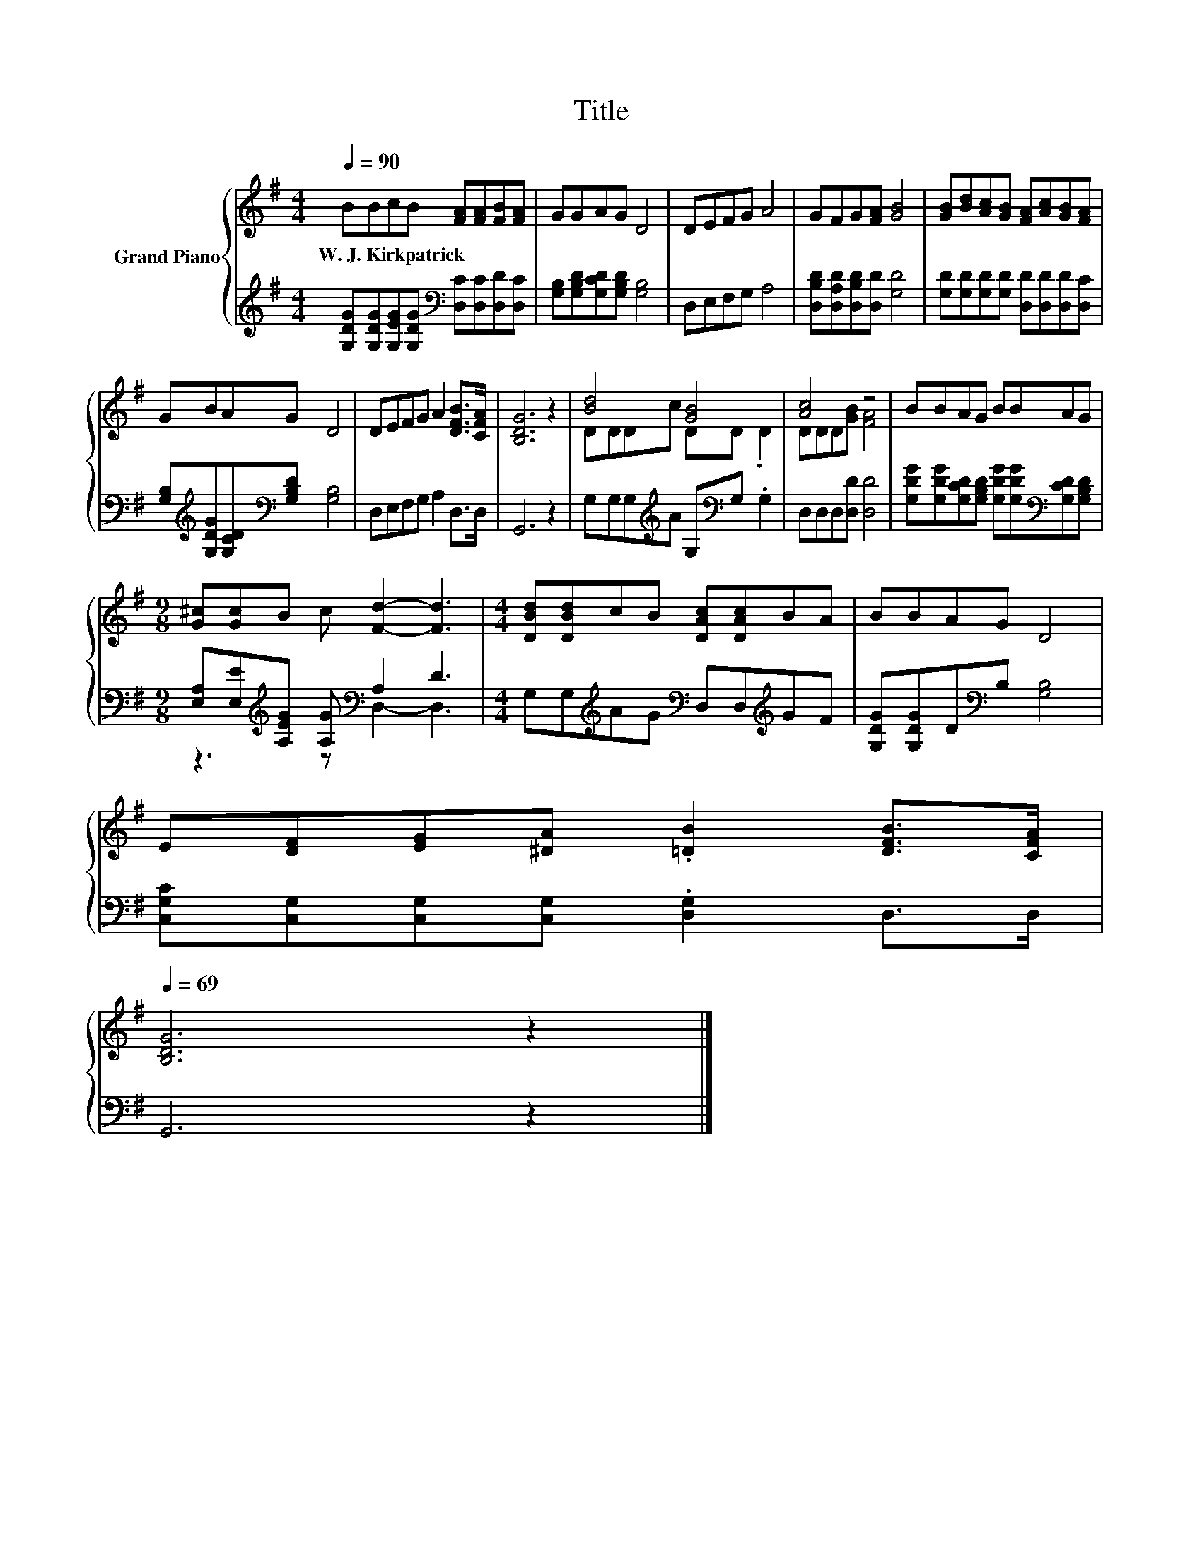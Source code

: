 X:1
T:Title
%%score { ( 1 3 ) | ( 2 4 ) }
L:1/8
Q:1/4=90
M:4/4
K:G
V:1 treble nm="Grand Piano"
V:3 treble 
V:2 treble 
V:4 treble 
V:1
 BBcB [FA][FA][FB][FA] | GGAG D4 | DEFG A4 | GFG[FA] [GB]4 | [GB][Bd][Ac][GB] [FA][Ac][GB][FA] | %5
w: W.~J.~Kirkpatrick * * * * * * *|||||
 GBAG D4 | DEFG A2 [DFB]>[CFA] | [B,DG]6 z2 | [Bd]4 [GB]4 | [Ac]4 z4 | BBAG BBAG | %11
w: ||||||
[M:9/8] [G^c][Gc]B c [Fd]2- [Fd]3 |[M:4/4] [DBd][DBd]cB [DAc][DAc]BA | BBAG D4 | %14
w: |||
 E[DF][EG][^DA] .[=DB]2 [DFB]>[CFA][Q:1/4=88][Q:1/4=86][Q:1/4=84][Q:1/4=83][Q:1/4=81][Q:1/4=79][Q:1/4=77][Q:1/4=75][Q:1/4=73][Q:1/4=71][Q:1/4=69] | %15
w: |
 [B,DG]6 z2 |] %16
w: |
V:2
 [G,DG][G,DG][G,EG][G,DG][K:bass] [D,C][D,C][D,D][D,C] | [G,B,][G,B,D][G,CD][G,B,D] [G,B,]4 | %2
 D,E,F,G, A,4 | [D,B,D][D,A,D][D,B,D][D,D] [G,D]4 | [G,D][G,D][G,D][G,D] [D,D][D,D][D,D][D,C] | %5
 [G,B,][K:treble][G,DG][G,CD][K:bass][G,B,D] [G,B,]4 | D,E,F,G, A,2 D,>D, | G,,6 z2 | %8
 G,G,G,[K:treble]A G,[K:bass]G, .G,2 | D,D,D,[D,D] [D,D]4 | %10
 [G,DG][G,DG][G,CD][G,B,D] [G,DG][G,DG][K:bass][G,CD][G,B,D] | %11
[M:9/8] [E,A,][E,E][K:treble][A,EG] [A,G][K:bass] A,2 D3 | %12
[M:4/4] G,G,[K:treble]AG[K:bass] D,D,[K:treble]GF | [G,DG][G,DG]D[K:bass]B, [G,B,]4 | %14
 [C,G,C][C,G,][C,G,][C,G,] .[D,G,]2 D,>D, | G,,6 z2 |] %16
V:3
 x8 | x8 | x8 | x8 | x8 | x8 | x8 | x8 | DDDc DD .D2 | DDD[GB] [FA]4 | x8 |[M:9/8] x9 |[M:4/4] x8 | %13
 x8 | x8 | x8 |] %16
V:4
 x4[K:bass] x4 | x8 | x8 | x8 | x8 | x[K:treble] x2[K:bass] x5 | x8 | x8 | %8
 x3[K:treble] x2[K:bass] x3 | x8 | x6[K:bass] x2 |[M:9/8] z3[K:treble] z[K:bass] D,2- D,3 | %12
[M:4/4] x2[K:treble] x2[K:bass] x2[K:treble] x2 | x3[K:bass] x5 | x8 | x8 |] %16

